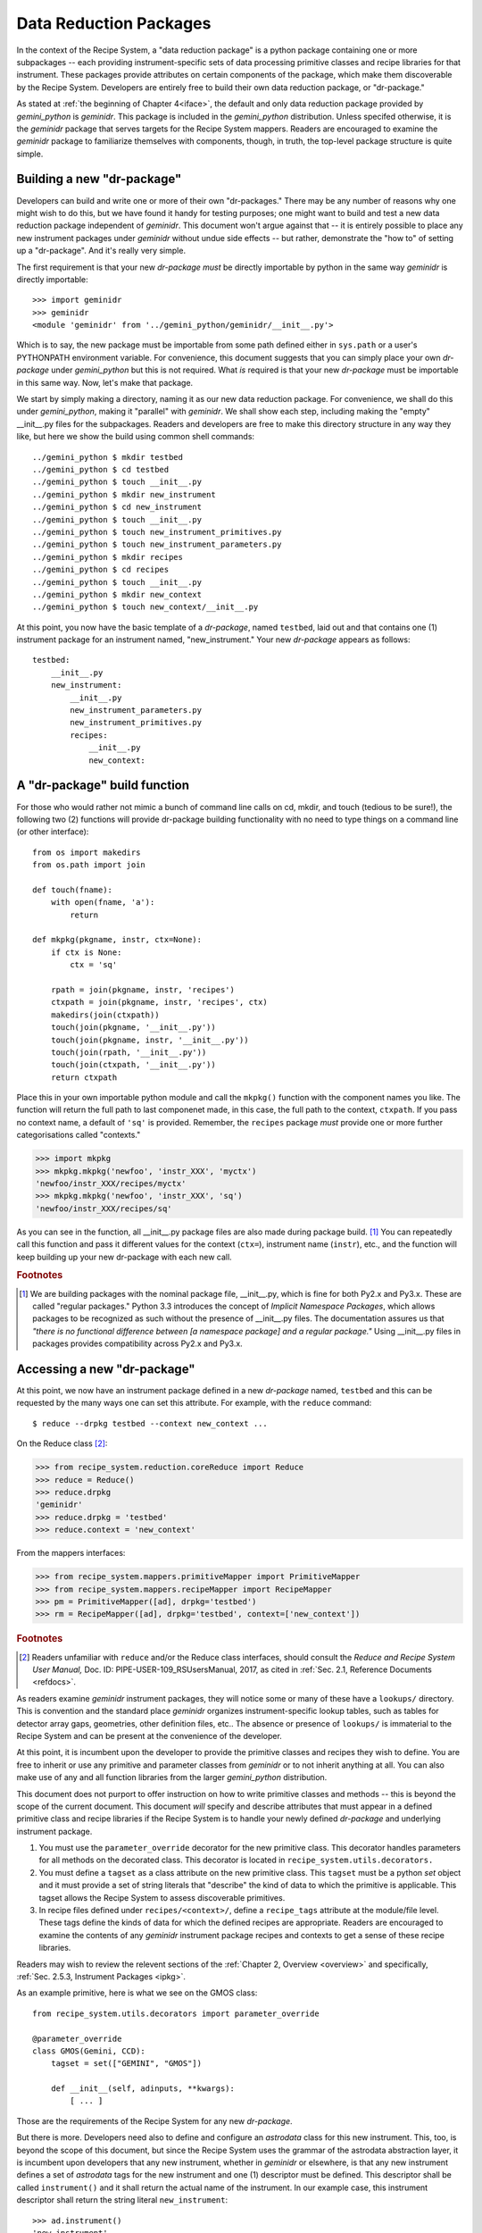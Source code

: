 .. drpkg.rst
.. include interfaces
.. include overview

Data Reduction Packages
***********************
In the context of the Recipe System, a "data reduction package" is a python package
containing one or more subpackages -- each providing instrument-specific sets of 
data processing primitive classes and recipe libraries for that instrument.
These packages provide  attributes on certain components of the package, which make
them discoverable by the Recipe System. Developers are entirely free to build their
own data reduction package, or "dr-package."

As stated at :ref:`the beginning of Chapter 4<iface>`, the default and only data
reduction package provided by *gemini_python* is *geminidr*. This package is included
in the *gemini_python* distribution. Unless specifed otherwise, it is the
*geminidr* package that serves targets for the Recipe System mappers. Readers are
encouraged to examine the *geminidr* package to familiarize themselves with
components, though, in truth, the top-level package structure is quite simple.

.. _drpkg:

Building a new "dr-package"
===========================
Developers can build and write one or more of their own "dr-packages." There may be
any number of reasons why one might wish to do this, but we have found it handy for
testing purposes; one might want to build and test a new data reduction package
independent of *geminidr*. This document won't argue against that -- it is entirely
possible to place any new instrument packages under *geminidr* without undue side
effects -- but rather, demonstrate the "how to" of setting up a "dr-package".
And it's really very simple.

The first requirement is that your new *dr-package* `must` be directly importable by
python in the same way *geminidr* is directly importable::

  >>> import geminidr
  >>> geminidr
  <module 'geminidr' from '../gemini_python/geminidr/__init__.py'>

Which is to say, the new package must be importable from some path defined either in
``sys.path`` or a user's PYTHONPATH environment variable. For convenience, this
document suggests that you can simply place your own *dr-package* under
*gemini_python* but this is not required. What `is` required is that your new
*dr-package* must be importable in this same way. Now, let's make that package.

We start by simply making a directory, naming it as our new data reduction
package. For convenience, we shall do this under *gemini_python*, making it
"parallel" with *geminidr*. We shall show each step, including making the "empty"
__init__.py files for the subpackages. Readers and developers are free to make 
this directory structure in any way they like, but here we show the build
using common shell commands::

    ../gemini_python $ mkdir testbed
    ../gemini_python $ cd testbed
    ../gemini_python $ touch __init__.py
    ../gemini_python $ mkdir new_instrument
    ../gemini_python $ cd new_instrument
    ../gemini_python $ touch __init__.py
    ../gemini_python $ touch new_instrument_primitives.py
    ../gemini_python $ touch new_instrument_parameters.py
    ../gemini_python $ mkdir recipes
    ../gemini_python $ cd recipes
    ../gemini_python $ touch __init__.py
    ../gemini_python $ mkdir new_context
    ../gemini_python $ touch new_context/__init__.py

At this point, you now have the basic template of a *dr-package*, named ``testbed``,
laid out and that contains one (1) instrument package for an instrument named,
"new_instrument." Your new *dr-package* appears as follows::

  testbed:
      __init__.py
      new_instrument:
          __init__.py
          new_instrument_parameters.py
          new_instrument_primitives.py
          recipes:
              __init__.py
              new_context:

A "dr-package" build function
=============================
For those who would rather not mimic a bunch of command line calls on cd, mkdir, and
touch (tedious to be sure!), the following two (2) functions will provide dr-package
building functionality with no need to type things on a command line (or other
interface)::

 from os import makedirs
 from os.path import join

 def touch(fname):
     with open(fname, 'a'):
         return

 def mkpkg(pkgname, instr, ctx=None):
     if ctx is None:
         ctx = 'sq'

     rpath = join(pkgname, instr, 'recipes')
     ctxpath = join(pkgname, instr, 'recipes', ctx)
     makedirs(join(ctxpath))
     touch(join(pkgname, '__init__.py'))
     touch(join(pkgname, instr, '__init__.py'))
     touch(join(rpath, '__init__.py'))
     touch(join(ctxpath, '__init__.py'))
     return ctxpath

Place this in your own importable python module and call the ``mkpkg()`` function
with the component names you like. The function will return the full path to last
componenet made, in this case, the full path to the context, ``ctxpath``. If you
pass no context name, a default of ``'sq'`` is provided. Remember, the ``recipes``
package *must* provide one or more further categorisations called "contexts."

>>> import mkpkg
>>> mkpkg.mkpkg('newfoo', 'instr_XXX', 'myctx')
'newfoo/instr_XXX/recipes/myctx'
>>> mkpkg.mkpkg('newfoo', 'instr_XXX', 'sq')
'newfoo/instr_XXX/recipes/sq'

As you can see in the function, all __init__.py package files are also made during
package build. [#f1]_  You can repeatedly call this function and pass it different
values for the context (``ctx=``), instrument name (``instr``), etc., and the
function will keep building up your new dr-package with each new call.

.. rubric:: Footnotes

.. [#f1] We are building packages with the nominal package file, __init__.py,
         which is fine for both Py2.x and Py3.x. These are called "regular
	 packages." Python 3.3 introduces the concept of *Implicit Namespace 
	 Packages*, which allows packages to be recognized as such without the
	 presence of __init__.py files. The documentation assures us that
	 *"there is no functional difference between [a namespace package] and a
	 regular package."* Using __init__.py files in packages provides
	 compatibility across Py2.x and Py3.x.


Accessing a new "dr-package"
============================
At this point, we now have an instrument package defined in a new *dr-package* named,
``testbed`` and this can be requested by the many ways one can set this attribute.
For example, with the ``reduce`` command::

  $ reduce --drpkg testbed --context new_context ...

On the Reduce class [#f2]_:

>>> from recipe_system.reduction.coreReduce import Reduce
>>> reduce = Reduce()
>>> reduce.drpkg
'geminidr'
>>> reduce.drpkg = 'testbed'
>>> reduce.context = 'new_context'

From the mappers interfaces:

>>> from recipe_system.mappers.primitiveMapper import PrimitiveMapper
>>> from recipe_system.mappers.recipeMapper import RecipeMapper
>>> pm = PrimitiveMapper([ad], drpkg='testbed')
>>> rm = RecipeMapper([ad], drpkg='testbed', context=['new_context'])

.. rubric:: Footnotes

.. [#f2] Readers unfamiliar with ``reduce`` and/or the Reduce class interfaces,
         should consult the `Reduce and Recipe System User Manual,`
         Doc. ID: PIPE-USER-109_RSUsersManual, 2017, as cited in :ref:`Sec. 2.1,
         Reference Documents <refdocs>`.

As readers examine *geminidr* instrument packages, they will notice some or many
of these have a ``lookups/`` directory. This is convention and the standard place
*geminidr* organizes instrument-specific lookup tables, such as tables for detector
array gaps, geometries, other definition files, etc.. The absence or presence of
``lookups/`` is immaterial to the Recipe System and can be present at the
convenience of the developer.

At this point, it is incumbent upon the developer to provide the primitive classes
and recipes they wish to define. You are free to inherit or use any primitive and
parameter classes from *geminidr* or to not inherit anything at all. You can also
make use of any and all function libraries from the larger *gemini_python*
distribution.

This document does not purport to offer instruction on how to write primitive
classes and methods -- this is beyond the scope of the current document. This
document *will* specify and describe attributes that must appear in a defined
primitive class and recipe libraries if the Recipe System is to handle your newly
defined *dr-package* and underlying instrument package.

1) You must use the ``parameter_override`` decorator for the new primitive class.
   This decorator handles parameters for all methods on the decorated class. This
   decorator is located in ``recipe_system.utils.decorators.``

2) You must define a ``tagset`` as a class attribute on the new primitive class.
   This ``tagset`` must be a python *set* object and it must provide a set of
   string literals that "describe" the kind of data to which the primitive is
   applicable. This tagset allows the Recipe System to assess discoverable
   primitives.

3) In recipe files defined under ``recipes/<context>/``, define a ``recipe_tags``
   attribute at the module/file level. These tags define the kinds of data for
   which the defined recipes are appropriate. Readers are encouraged to examine
   the contents of any *geminidr* instrument package recipes and contexts to get
   a sense of these recipe libraries.

Readers may wish to review the relevent sections of the
:ref:`Chapter 2, Overview <overview>` and specifically,
:ref:`Sec. 2.5.3, Instrument Packages <ipkg>`. 

As an example primitive, here is what we see on the GMOS class::

  from recipe_system.utils.decorators import parameter_override

  @parameter_override
  class GMOS(Gemini, CCD):
      tagset = set(["GEMINI", "GMOS"])

      def __init__(self, adinputs, **kwargs):  
          [ ... ]

Those are the requirements of the Recipe System for any new *dr-package*.

But there is more. Developers need also to define and configure an *astrodata*
class for this new instrument. This, too, is beyond the scope of this document,
but since the Recipe System uses the grammar of the astrodata abstraction layer,
it is incumbent upon developers that any new instrument, whether in *geminidr* or
elsewhere, is that any new instrument defines a set of *astrodata* tags for the
new instrument and one (1) descriptor must be defined. This descriptor shall be
called ``instrument()`` and it shall return the actual name of the instrument.
In our example case, this instrument descriptor shall return the string literal
``new_instrument``::

  >>> ad.instrument()
  'new_instrument'

Developers and readers are encouraged to review the appropriate documents relating
to defining and writing an *astrodata* class for their new instrument's data. The
`Astrodata User's Manual` and "cheat sheet" were enumerated  earlier in
:ref:`Sec. 2.2, Related Documents <related>`.

